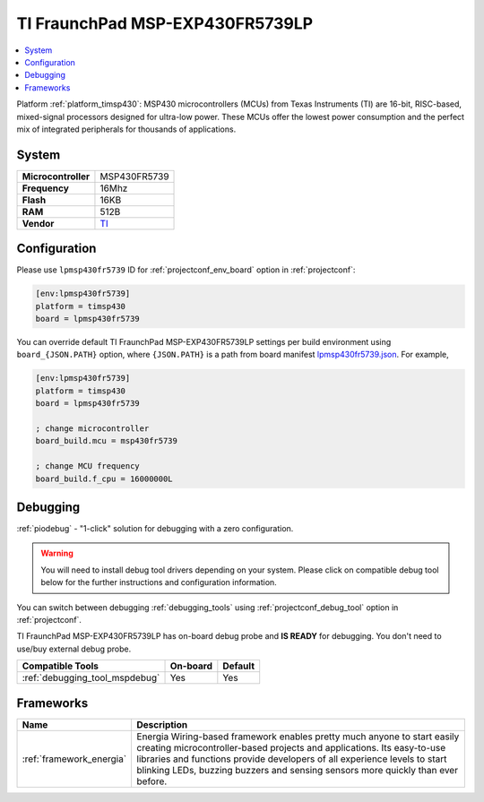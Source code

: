 ..  Copyright (c) 2014-present PlatformIO <contact@platformio.org>
    Licensed under the Apache License, Version 2.0 (the "License");
    you may not use this file except in compliance with the License.
    You may obtain a copy of the License at
       http://www.apache.org/licenses/LICENSE-2.0
    Unless required by applicable law or agreed to in writing, software
    distributed under the License is distributed on an "AS IS" BASIS,
    WITHOUT WARRANTIES OR CONDITIONS OF ANY KIND, either express or implied.
    See the License for the specific language governing permissions and
    limitations under the License.

.. _board_timsp430_lpmsp430fr5739:

TI FraunchPad MSP-EXP430FR5739LP
================================

.. contents::
    :local:

Platform :ref:`platform_timsp430`: MSP430 microcontrollers (MCUs) from Texas Instruments (TI) are 16-bit, RISC-based, mixed-signal processors designed for ultra-low power. These MCUs offer the lowest power consumption and the perfect mix of integrated peripherals for thousands of applications.

System
------

.. list-table::

  * - **Microcontroller**
    - MSP430FR5739
  * - **Frequency**
    - 16Mhz
  * - **Flash**
    - 16KB
  * - **RAM**
    - 512B
  * - **Vendor**
    - `TI <http://www.ti.com/tool/msp-exp430fr5739?utm_source=platformio&utm_medium=docs>`__


Configuration
-------------

Please use ``lpmsp430fr5739`` ID for :ref:`projectconf_env_board` option in :ref:`projectconf`:

.. code-block:: ini

  [env:lpmsp430fr5739]
  platform = timsp430
  board = lpmsp430fr5739

You can override default TI FraunchPad MSP-EXP430FR5739LP settings per build environment using
``board_{JSON.PATH}`` option, where ``{JSON.PATH}`` is a path from
board manifest `lpmsp430fr5739.json <https://github.com/platformio/platform-timsp430/blob/master/boards/lpmsp430fr5739.json>`_. For example,

.. code-block:: ini

  [env:lpmsp430fr5739]
  platform = timsp430
  board = lpmsp430fr5739

  ; change microcontroller
  board_build.mcu = msp430fr5739

  ; change MCU frequency
  board_build.f_cpu = 16000000L

Debugging
---------

:ref:`piodebug` - "1-click" solution for debugging with a zero configuration.

.. warning::
    You will need to install debug tool drivers depending on your system.
    Please click on compatible debug tool below for the further
    instructions and configuration information.

You can switch between debugging :ref:`debugging_tools` using
:ref:`projectconf_debug_tool` option in :ref:`projectconf`.

TI FraunchPad MSP-EXP430FR5739LP has on-board debug probe and **IS READY** for debugging. You don't need to use/buy external debug probe.

.. list-table::
  :header-rows:  1

  * - Compatible Tools
    - On-board
    - Default
  * - :ref:`debugging_tool_mspdebug`
    - Yes
    - Yes

Frameworks
----------
.. list-table::
    :header-rows:  1

    * - Name
      - Description

    * - :ref:`framework_energia`
      - Energia Wiring-based framework enables pretty much anyone to start easily creating microcontroller-based projects and applications. Its easy-to-use libraries and functions provide developers of all experience levels to start blinking LEDs, buzzing buzzers and sensing sensors more quickly than ever before.